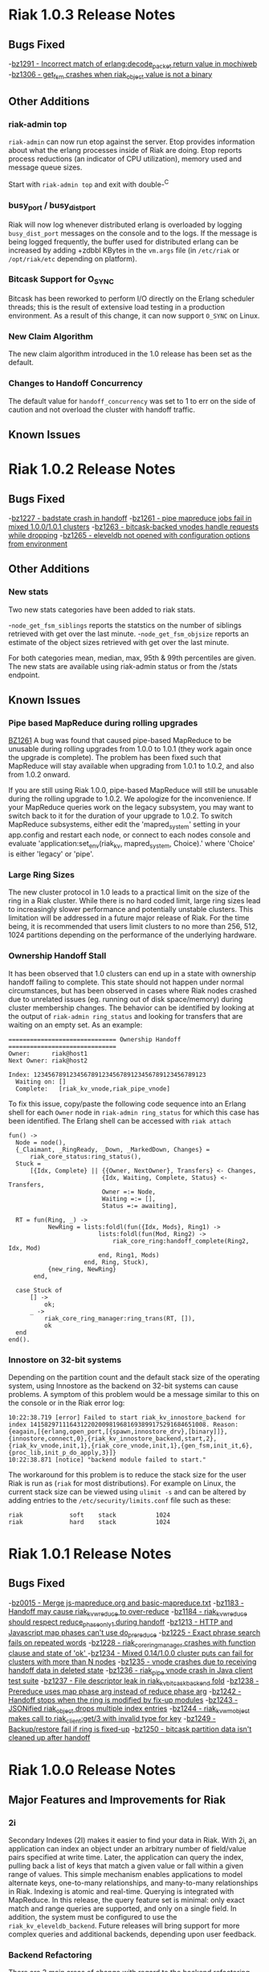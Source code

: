* Riak 1.0.3 Release Notes
** Bugs Fixed
-[[https://issues.basho.com/show_bug.cgi?id=1291][bz1291 - Incorrect match of erlang:decode_packet return value in mochiweb]]
-[[https://issues.basho.com/show_bug.cgi?id=1306][bz1306 - get_fsm crashes when riak_object value is not a binary]]
** Other Additions
*** riak-admin top
=riak-admin= can now run etop against the server.  Etop provides
information about what the erlang processes inside of Riak are doing.
Etop reports process reductions (an indicator of CPU utilization),
memory used and message queue sizes.

Start with =riak-admin top= and exit with double-^C

*** busy_port / busy_dist_port 
Riak will now log whenever distributed erlang is overloaded by logging
=busy_dist_port= messages on the console and to the logs.  If the
message is being logged frequently, the buffer used for distributed
erlang can be increased by adding +zdbbl KBytes in the =vm.args= file
(in =/etc/riak= or =/opt/riak/etc= depending on platform).

*** Bitcask Support for O_SYNC
Bitcask has been reworked to perform I/O directly on the Erlang
scheduler threads; this is the result of extensive load testing in a
production environment. As a result of this change, it can now support
=O_SYNC= on Linux.

*** New Claim Algorithm 
The new claim algorithm introduced in the 1.0 release has been set as
the default.

*** Changes to Handoff Concurrency
The default value for =handoff_concurrency= was set to 1 to err on the
side of caution and not overload the cluster with handoff traffic.

** Known Issues

* Riak 1.0.2 Release Notes
** Bugs Fixed
-[[https://issues.basho.com/show_bug.cgi?id=1227][bz1227 - badstate crash in handoff]]
-[[https://issues.basho.com/show_bug.cgi?id=1261][bz1261 - pipe mapreduce jobs fail in mixed 1.0.0/1.0.1 clusters]]
-[[https://issues.basho.com/show_bug.cgi?id=1263][bz1263 - bitcask-backed vnodes handle requests while dropping]]
-[[https://issues.basho.com/show_bug.cgi?id=1265][bz1265 - eleveldb not opened with configuration options from environment]]

** Other Additions
*** New stats
Two new stats categories have been added to riak stats.

-=node_get_fsm_siblings= reports the statstics on the number of siblings retrieved with get over the last minute.
-=node_get_fsm_objsize= reports an estimate of the object sizes retrieved with get over the last minute.

For both categories mean, median, max, 95th & 99th percentiles are given.  
The new stats are available using riak-admin status or from the /stats endpoint.
** Known Issues
*** Pipe based MapReduce during rolling upgrades
[[https://issues.basho.com/show_bug.cgi?id=1261][BZ1261]] 
A bug was found that caused pipe-based MapReduce to be
unusable during rolling upgrades from 1.0.0 to 1.0.1 (they work again
once the upgrade is complete).  The problem has been fixed such that
MapReduce will stay available when upgrading from 1.0.1 to 1.0.2, and
also from 1.0.2 onward.

If you are still using Riak 1.0.0, pipe-based MapReduce will still be
unusable during the rolling upgrade to 1.0.2.  We apologize for the
inconvenience.  If your MapReduce queries work on the legacy
subsystem, you may want to switch back to it for the duration of your
upgrade to 1.0.2.  To switch MapReduce subsystems, either edit the
'mapred_system' setting in your app.config and restart each node, or
connect to each nodes console and evaluate
'application:set_env(riak_kv, mapred_system, Choice).' where 'Choice'
is either 'legacy' or 'pipe'.

*** Large Ring Sizes

The new cluster protocol in 1.0 leads to a practical limit on the size
of the ring in a Riak cluster. While there is no hard coded limit, large
ring sizes lead to increasingly slower performance and potentially unstable
clusters. This limitation will be addressed in a future major release of
Riak. For the time being, it is recommended that users limit clusters to
no more than 256, 512, 1024 partitions depending on the performance of the
underlying hardware.

*** Ownership Handoff Stall

It has been observed that 1.0 clusters can end up in a state with ownership
handoff failing to complete. This state should not happen under normal
circumstances, but has been observed in cases where Riak nodes crashed due
to unrelated issues (eg. running out of disk space/memory) during cluster
membership changes. The behavior can be identified by looking at the output
of =riak-admin ring_status= and looking for transfers that are waiting on an
empty set. As an example:

#+BEGIN_SRC
============================== Ownership Handoff ==============================
Owner:      riak@host1
Next Owner: riak@host2

Index: 123456789123456789123456789123456789123456789123
  Waiting on: []
  Complete:   [riak_kv_vnode,riak_pipe_vnode]
#+END_SRC

To fix this issue, copy/paste the following code sequence into an Erlang
shell for each =Owner= node in =riak-admin ring_status= for which
this case has been identified. The Erlang shell can be accessed with =riak attach=

#+BEGIN_SRC
fun() ->
  Node = node(),
  {_Claimant, _RingReady, _Down, _MarkedDown, Changes} =
      riak_core_status:ring_status(),
  Stuck =
      [{Idx, Complete} || {{Owner, NextOwner}, Transfers} <- Changes,
                          {Idx, Waiting, Complete, Status} <- Transfers,
                          Owner =:= Node,
                          Waiting =:= [],
                          Status =:= awaiting],

  RT = fun(Ring, _) ->
           NewRing = lists:foldl(fun({Idx, Mods}, Ring1) ->
                         lists:foldl(fun(Mod, Ring2) ->
                             riak_core_ring:handoff_complete(Ring2, Idx, Mod)
                         end, Ring1, Mods)
                     end, Ring, Stuck),
           {new_ring, NewRing}
       end,

  case Stuck of
      [] ->
          ok;
      _ ->
          riak_core_ring_manager:ring_trans(RT, []),
          ok
  end
end().
#+END_SRC

*** Innostore on 32-bit systems

Depending on the partition count and the default stack size of the
operating system, using Innostore as the backend on 32-bit systems can
cause problems. A symptom of this problem would be a message similar
to this on the console or in the Riak error log:

#+BEGIN_SRC
10:22:38.719 [error] Failed to start riak_kv_innostore_backend for index 1415829711164312202009819681693899175291684651008. Reason: {eagain,[{erlang,open_port,[{spawn,innostore_drv},[binary]]},{innostore,connect,0},{riak_kv_innostore_backend,start,2},{riak_kv_vnode,init,1},{riak_core_vnode,init,1},{gen_fsm,init_it,6},{proc_lib,init_p_do_apply,3}]}
10:22:38.871 [notice] "backend module failed to start."
#+END_SRC

The workaround for this problem is to reduce the stack size for the
user Riak is run as (=riak= for most distributions). For example
on Linux, the current stack size can be viewed using =ulimit -s= and
can be altered by adding entries to the =/etc/security/limits.conf=
file such as these:

#+BEGIN_SRC
riak             soft    stack           1024
riak             hard    stack           1024
#+END_SRC

* Riak 1.0.1 Release Notes
** Bugs Fixed
-[[https://issues.basho.com/show_bug.cgi?id=15][bz0015 - Merge js-mapreduce.org and basic-mapreduce.txt]]
-[[https://issues.basho.com/show_bug.cgi?id=1183][bz1183 - Handoff may cause riak_kv_w_reduce to over-reduce]]
-[[https://issues.basho.com/show_bug.cgi?id=1184][bz1184 - riak_kv_w_reduce should respect reduce_phase_only_1 during handoff]]
-[[https://issues.basho.com/show_bug.cgi?id=1213][bz1213 - HTTP and Javascript map phases can't use do_prereduce]]
-[[https://issues.basho.com/show_bug.cgi?id=1225][bz1225 - Exact phrase search fails on repeated words]]
-[[https://issues.basho.com/show_bug.cgi?id=1228][bz1228 - riak_core_ring_manager crashes with function clause and state of 'ok' ]]
-[[https://issues.basho.com/show_bug.cgi?id=1234][bz1234 - Mixed 0.14/1.0.0 cluster puts can fail for clusters with more than N nodes]]
-[[https://issues.basho.com/show_bug.cgi?id=1235][bz1235 - vnode crashes due to receiving handoff data in deleted state]]
-[[https://issues.basho.com/show_bug.cgi?id=1236][bz1236 - riak_pipe vnode crash in Java client test suite]]
-[[https://issues.basho.com/show_bug.cgi?id=1237][bz1237 - File descriptor leak in riak_kv_bitcask_backend fold]]
-[[https://issues.basho.com/show_bug.cgi?id=1238][bz1238 - Prereduce uses map phase arg instead of reduce phase arg]]
-[[https://issues.basho.com/show_bug.cgi?id=1242][bz1242 - Handoff stops when the ring is modified by fix-up modules]]
-[[https://issues.basho.com/show_bug.cgi?id=1243][bz1243 - JSONified riak_object drops multiple index entries]]
-[[https://issues.basho.com/show_bug.cgi?id=1244][bz1244 - riak_kv_wm_object makes call to riak_client:get/3 with invalid type for key]]
-[[https://issues.basho.com/show_bug.cgi?id=1249][bz1249 - Backup/restore fail if ring is fixed-up]]
-[[https://issues.basho.com/show_bug.cgi?id=1250][bz1250 - bitcask partition data isn't cleaned up after handoff]]

* Riak 1.0.0 Release Notes

** Major Features and Improvements for Riak
*** 2i
    Secondary Indexes (2I) makes it easier to find your data in
    Riak.  With 2i, an application can index an object under an arbitrary
    number of field/value pairs specified at write time.  Later, the
    application can query the index, pulling back a list of keys that
    match a given value or fall within a given range of values.  This
    simple mechanism enables applications to model alternate keys,
    one-to-many relationships, and many-to-many relationships in
    Riak.  Indexing is atomic and real-time.  Querying is integrated with
    MapReduce.  In this release, the query feature set is minimal: only
    exact match and range queries are supported, and only on a single
    field.  In addition, the system must be configured to use the
    =riak_kv_eleveldb_backend=.  Future releases will bring support for more
    complex queries and additional backends, depending upon user feedback.


*** Backend Refactoring
   There are 3 main areas of change with regard to the backend refactoring.
**** Changes to the suite of available backends
     - Added: eleveldb backend
     -  Merged: ets and cache backend have been consolidated into a single 
        memory backend.
     -  Removed: dets, filesystem (fs), and gb_trees backends
**** Standardized API
     - All of the backend modules now share a common API.
     - Vnode code has been greatly simplified.
**** Asynchronous folding
     - The vnode no longer has to be blocked by fold operations.
     - A node for a backend capable of asynchronous folds starts a worker 
       pool to handle fold requests.
     - Asynchronous folds are done using read-only snapshots of the data.
     - Bitcask, eleveldb, memory, and multi backends support asynchronous folding.
     - Asynchronous folding may be disabled by adding ={async_folds, false}=
       in the =riak_kv= section of the =app.config= file. 


*** Lager
    Lager is Riak’s new logging library.  It aims to alleviate some of the
    shortcomings in Erlang/OTP’s bundled logging library; specifically
    more readable log messages, support for external logfile rotation,
    more granular log levels and runtime changes.


*** LevelDB
    Riak now has support for LevelDB, a fast key-value storage library
    written at Google that provides an ordered mapping from string keys to
    string values.  This backend provides a viable alternative to the
    innostore backend, with better performance.  LevelDB has an append-only
    design that provides high-performance writes.  Unlike Bitcask, however,
    LevelDB keeps keys in sorted order and uses a multi-level cache to
    keep portions of the keyspace in memory.  This design allows LevelDB to
    effectively deal with very large keyspaces, but at the cost of
    additional seeks on read.


*** Pipe
    Riak Pipe is the new plumbing for Riak's MapReduce system.  It improves
    upon the legacy system in many ways, including built-in backpressure
    to keep phases from overloading others downstream, and a design shaped
    to make much better use of the parallel-processing resources available
    in the cluster.  Riak Pipe is also a general queue-based parallel
    processing system, which new applications may find is a more natural
    starting point than bare Riak Core.   Riak Pipe is the default plumbing
    for MapReduce queries on new clusters.   To move old clusters onto Riak
    Pipe MapReduce, add ={mapred_system, pipe}= to the =riak_kv= section
    of your node’s =app.config=.   To force Riak to use the legacy system for
    MapReduce, set ={mapred_system, legacy}= in the =riak_kv= section of
    =app.config= instead.


*** URL encoding changes over REST API
    Riak now decode URL encoded bucket/keys over the REST API, rather than
    prior behavior which was to decode links but not decode
    buckets/keys.  The default cluster behavior is configurable in
    =riak_core= section of =app.config=: ={http_url_decoding, on}= provides the
    new behavior (decode everything), missing/anything else provides the
    current behavior.

    The module =riak_kv_encoding_migrate.erl= is also provided to help
    migrate existing encoded buckets/keys to their decoded equivalents


*** Riak Clustering Overhaul
    The clustering subsystem of Riak has been overhauled for 1.0, addressing a 
    variety of bugs and limitations.
    - When reassigning a partition to a new node, the partition data from
      the existing owner is first transferred to the new owner before
      officially changing the ownership in the ring. This fixes a bug
      where 404s could appear while ownership was being changed.
    - Adding/removing nodes to a cluster is now more robust, and it is no 
      longer necessary to check for ring convergence (=riak-admin ringready=)
      between adding/removing nodes. Adding multiple nodes all at once should 
      "just work".  
    - Handoff related to changing node owners can now occur while a cluster is 
      under load, therefore allowing a Riak cluster to scale up and down during
      load / normal operation.
    - Various other clustering bug/fixes. See the fixed bug list for details.    
**** Notes
     - =riak-admin join= has new semantics.  The command is now a one-way
       operation that joins a single node to cluster.  The node that the
       command is executed under should be the desired joining node, and
       the target of the command should be a member of the desired target
       cluster.  The new command requires the joining node to be a singleton
       (1-node) cluster.
     - =riak-admin leave= is now the only safe way to remove a node from a
       cluster.  The leave command ensures that the exiting node will
       handoff all its partitions before leaving the cluster.  It should be
       executed by the node intended to leave.
     - =riak-admin remove= no longer exists. Use =riak-admin leave= to safely
       remove a node from the cluster, or =riak-admin force-remove= to remove
       an unrecoverable node.
     - =riak-admin force-remove= immediately removes a node from the cluster
       without having it first handoff data. All data replicas are therefore
       lost. This is designed for cases where a node is unrecoverable
     - The new cluster changes require all nodes to be up and reachable in
       order for new members to be integrated into the cluster and for the
       data to be rebalanced.  During brief node outages, the new protocol
       will wait until all nodes are eventually back online and continue
       automatically.  If it is known that a node will be offline for an
       extended period, the new =riak-admin down= command can be used to
       mark a node as offline and the cluster will then resume integrating
       nodes and performing ring rebalances.  Nodes marked as down will
       automatically rejoin and reintegrate into the cluster when they come
       back online.
     - When performing a rolling upgrade, the cluster will auto-negotiate
       the proper gossip protocol, using the legacy gossip protocol while
       there is a mixed-verison cluster. During the upgrade, executing
       =riak-admin ringready= and =riak-admin transfers= from a non-1.0
       node will fail. However, executing those commands from a 1.0 node
       will succeed and give the desired information.


*** Get/Put Improvements
    The way that Riak versions and updates objects has been
    overhauled.  ClientIds are no longer used when updating objects, the
    server handles all versioning using a vector clock id per-vnode.
    
    New clusters are configured with the new vclock behavior turned on.
    If you are performing a rolling upgrade of an existing cluster, once
    all nodes have been upgraded the =app.config= needs to be updated to add
    ={vnode_vclocks, true}=.
    
    Puts are now coordinated in the same way as on the original Dynamo
    system.  Requests must be handled by a node in the preference list
    (primary or fallback) for that bucket/key.   Nodes will automatically
    forward to a valid node when necessary and increment the coord_redirs
    stats counter.  The put is initially written to the local vnode before
    forwarding to the remote vnodes.   This ensures that the updated vclock
    for the riak object will replace the existing value or create siblings
    in partitioning/failure scenario where the same client can see both
    sides.
    
    Error proofing for the failure scenarios has made it so that clients
    no longer have to be well behaved.   If =allow_mult= is set =true=, every
    time you create a new object and put over an existing one it will
    create a sibling.  Vector clocks should now be much smaller in size as
    only a few vclock ids are now updated.  This should resolve a number of
    issues due to vclock pruning causing siblings.
    
    Gets have been changed to return more information during failure.
    Prior to 1.0 there were cases where Riak returned not found if not
    enough valid responses were returned.  The case of not enough responses
    has been changed to an error instead reported as 503 over HTTP or as
    ={error, {r_val_unsatistfied, R, NumResponses}}= for Erlang/PBC clients.

    New options have been added to the get requests for handling
    notfound.  Prior to 1.0 only successful reads were counted towards R
    and there was some logic to try and fail early rather than wait until
    the request timed out if not enough replies were received
    (basic_quorum).  This meant when a node went down and another node
    didn’t response you would get a not found response that triggered a
    read repair and then if you retrieved the object again it would be
    present.
    
    Now that other enhancements have been made (delete and asynchronous
    improvements to the vnodes) we can change notfounds to be counted
    towards R and disable the basic_quorum logic by setting bucket
    properties to =[{notfound_ok, true}, {basic_quorum, false}]= and reduce
    the number of cases where notfound is returned on first request when
    an object could be.

*** Delete Changes

    The changes to the vector clocks make it very important that the tombstones
    written by deletes are removed from all vnodes.  In 0.14.2 the tombstone
    was removed as it was confirmed that all vnodes had the tombstone stored.
    For 1.0.0 this has been changed to delay the removal by a short period of
    time (default 3s) and is aborted if the object is updated.  The behavior
    is configurable by setting {delete_mode, Mode} in the riak_kv secion of
    app.config and can be set to the following

      keep - tombstones are kept forever

      immediate - tombstones are removed without delay - 0.14.2 behavior.

      NNNN - delay in milliseconds to check for changes before removing tombstone.
             The default is 3000 for 3s.

    The riak_client, HTTP and PBC interfaces have been modified to return vclock 
    information for deleted objects.  riak_client:get accepts a deletedvclock
    option which changes a deleted object read from {error, notfound} to
    {error, {deleted, VClock}}.

    The HTTP interface returns X-Riak-Vclock with 404s now.  The PBC interface
    can request the vclock setting the deletedvclock option on get requests.

    Clients that have not been updated to take advantage of the new information
    may create siblings with tombstones if they create a new object over one
    deleted recently enough the tombstone still exists.

*** Backup/Restore Changes

    Restore has been changed to restore the exact objects that were backed up.
    This means that if they have been updated since the backup, or deleted
    recently enough that the tombstone has not been removed, then the backed
    up object will not be restored.  Waiting until the tombstones are removed
    should enable the objects to be restored (however if delete_mode=keep
    tombstones are never removed).

    In 0.14.2 restoring an object would have updated the vclock with a random
    client id and created a sibling, and if allow_mult=false the two resolved
    by the last updated time.

*** Search

**** Integration into Riak

Prior to the 1.0 release if you wanted a Riak cluster with search
capability you needed to install the Riak Search package.  As of 1.0
this functionality is now included with the standard and enterprise
Riak packages.  By default this functionality is turned off but
enabling it is a simple matter of changing the =enabled= flag to
=true= in the =riak_search= section of the =app.config= file.

**** Data Center Replication Support

Multi-datacenter replication that comes with Riak EDS now fully
supports Search.  Now, not only will the standard KV data be
replicated but also any indexes created by Search.  To be clear, this
includes all indexes no matter how they were created; whether by the
Search bucket hook, =search-cmd index=, or the Solr-like interface.

**** Removal of Java Support

Prior to 1.0 Riak Search provided the ability to interface with the
standard Lucene analyzers or even other customer analyzers written in
Java.  While this certainly can be useful it added extra complexity to
both the code and the running system.  After consulting with our
clients and community it was determined that removing Java support
makes the most sense at this point in time.

**** Add field listing support to Solr-like interface

[[https://github.com/basho/riak_search/pull/86][A patch submitted by Greg Pascale]] adds field listing support for
Search's Solr-like interface.  This allows you to return only the
fields you want by specifying a list of comma-separated field names
for the query param =fl=.  Furthermore, if you specify only the unique
field (which is =id= by default) then Search will perform an
optimization and not fetch any of the underlying objects.  This is
very nice if you're only interested in the keys of the matching
objects as it potentially saves Search from doing a lot of unnecessary
work.  However, note that if you specify something like
=fl=id&sort=other_field= that Search will return a =400 Bad Request=.
This is because the above optimization currently prevents Search from
access to the =other_field=.

**** Miscellaneous

- [[https://github.com/basho/riak_search/pull/66][Fixed]] memory leak that could occur as the result of running
  intersection queries.

- The Solr-like interface now allows to "presort" based on key (where
  key is the matching "document" id, in the case of an indexed bucket
  this is the object key) which may be useful if the key has a
  meaningful order.  For example, the timestamp of a tweet.

- Removed the search shell.

- Removed JavaScript extractor support.

- Ability to enabled KV indexing by setting the =search= bucket
  property to =true=.

- [[https://github.com/basho/riak_search/pull/84][Streamlined]] custom extractor bucket property.

- Fixed bug in =lucene_parser= to handle all errors returned from
  calls to =lucene_scan:string=.

** Known Issues
*** Rolling Upgrade From Riak Search 14.2 to Riak 1.0.0

There are a couple of caveats for rolling upgrade from 
Riak Search 0.14.2 to Riak 1.0.0.

First, there are some extra steps that need to be taken when
installing the new package.  Instead of simply installing the new
package you must uninstall the old one, move the data dir, and then
install the new package.

Second, while in a mixed cluster state some queries will return
incorrect results.  It's tough to say which queries will exhibit this
behavior because it depends on which node the data is stored and what
node is making the query.  Essentially, if two nodes with different
versions need to coordinate on a query it will produce incorrect
results.  Once all nodes have been upgrade to 1.0.0 all queries will
return the correct results.

*** Intermittent CRASH REPORT on node leave (bz://1218)

There is a harmless race condition that sometimes triggers a crash when a node leaves
the cluster. It can be ignored.  It shows up on the console/logs as:

 =(08:00:31.564 [notice] "node removal completed, exiting.")=

=(08:00:31.578 [error] CRASH REPORT Process riak_core_ring_manager with 0 neighbours crashed with reason: timeout_value)=

*** Node stats incorrectly report pbc_connects_total

The new code path for recording stats is not currently incrementing the
total number of protocol buffer connections made to the node, causing it 
to incorrectly report 0 in both =riak-admin status= and =GET /stats= .

*** Secondary Indexes not supported under Multi Backend

Multi Backend does not correctly expose all capabilities of its
child backends. This prohibits using Secondary Indexes with Multi
Backend. Currently, Secondary Indexing is only supported for the
ELevelDB backend (=riak_kv_eleveldb_backend=). Tracked as [[https://issues.basho.com/show_bug.cgi?id=1231][Bug 1231]].

*** MapReduce reduce phase may run more often than requested

If a reduce phase of a MapReduce query is handed off from one Riak
Pipe vnode to another it immediately and unconditionally reduces the
inputs it has accumulated.  This may cause the reduce function to be
evaluated more often than requested by the batch size configuration
options.  Tracked as [[https://issues.basho.com/show_bug.cgi?id=1183][Bug 1183]] and [[https://issues.basho.com/show_bug.cgi?id=1184][Bug 1184]].

*** Potential Cluster/Gossip Overload

The new cluster protocol is designed to ensure that a Riak cluster
converges as quickly as possible. When running multiple Riak nodes on
a single-machine, the underlying gossip mechanism may become CPU-bound
for a period of time and cause cluster related commands to
timeout. This includes the following =riak-admin= commands: =join,
leave, remove, member_status, ring_status=.  Incoming client requests
and other Riak operations will continue to function, although latency
may be impacted. The cluster will continue to handle gossip messages
and will eventually converge, resolving this issue. Note: This
behavior only occurs when adding/removing nodes from the cluster, and
will not occur when a cluster is stable. Also, this behavior has only
been observed when running multiple nodes on a single machine, and has
not been observed when running Riak on multiple servers or EC2
instances.


** Bugs Fixed
-[[https://issues.basho.com/show_bug.cgi?id=0105][bz0105 - Python client new_binary doesn't set the content_type well]]
-[[https://issues.basho.com/show_bug.cgi?id=0123][bz0123 - default_bucket_props in app.config is not merged with the hardcoded defaults]]
-[[https://issues.basho.com/show_bug.cgi?id=0218][bz0218 - bin/riak-admin leave needs to remove abandoned ring files]]
-[[https://issues.basho.com/show_bug.cgi?id=0260][bz0260 - Expose tombstones as conflicts when allow_mult is true]]
-[[https://issues.basho.com/show_bug.cgi?id=0294][bz0294 - Possible race condition in nodetool]]
-[[https://issues.basho.com/show_bug.cgi?id=0325][bz0325 - Patch for mapred_builtins.js - reduceMin and reduceMax]]
-[[https://issues.basho.com/show_bug.cgi?id=0420][bz0420 - Links are incorrectly translated in riak_object:dejsonify_values/2]]
-[[https://issues.basho.com/show_bug.cgi?id=0426][bz0426 - bin/riak-admin leave has poor console output]]
-[[https://issues.basho.com/show_bug.cgi?id=0441][bz0441 - detect and report bad datafile entry]]
-[[https://issues.basho.com/show_bug.cgi?id=0461][bz0461 - Guard against non-string values of content-type in riak-erlang-client]]
-[[https://issues.basho.com/show_bug.cgi?id=464][bz0464 - riak-admin status has garbage cpu_nprocs/avg1/5/15 on Solaris]]
-[[https://issues.basho.com/show_bug.cgi?id=475][bz0475 - k/v FSMs should fail if no nodes are available - currently they time out]]
-[[https://issues.basho.com/show_bug.cgi?id=0502][bz0502 - Minor merge_index code cleanup]]
-[[https://issues.basho.com/show_bug.cgi?id=0564][bz0564 - Planner's subprocesses run long after {timeout, range_loop} exception]]
-[[https://issues.basho.com/show_bug.cgi?id=0599][bz0599 - Consider adding erlang:memory/0 information to stats output]]
-[[https://issues.basho.com/show_bug.cgi?id=0605][bz0605 - riak_kv_wm_raw does not handle put_fsm timeout]]
-[[https://issues.basho.com/show_bug.cgi?id=0617][bz0617 - Riak URL decodes keys submitted in the Link header]]
-[[https://issues.basho.com/show_bug.cgi?id=0688][bz0688 - Ring does not settle when building large clusters ]]
-[[https://issues.basho.com/show_bug.cgi?id=0710][bz0710 - "riak ping" exits with status 0 when ping fails]]
-[[https://issues.basho.com/show_bug.cgi?id=0716][bz0716 - Handoff Sender crashes loudly when remote node dies]]
-[[https://issues.basho.com/show_bug.cgi?id=0808][bz0808 - The use of fold/3 function in do_list_keys/6 in riak_kv_vnode does not allow backends to take advantage of bucket aware optimizations]]
-[[https://issues.basho.com/show_bug.cgi?id=0823][bz0823 - Handoff processes crash irretrievably when receiving TCP garbage, resulting in node failure]]
-[[https://issues.basho.com/show_bug.cgi?id=861][bz0861 - merge_index throws errors when data path contains a period]]
-[[https://issues.basho.com/show_bug.cgi?id=0869][bz0869 - Any commands that change the ring should require the ringready command to return TRUE]]
-[[https://issues.basho.com/show_bug.cgi?id=0878][bz0878 - riak-admin leave, then stop node, then restart -> handoff transfers do not resume]]
-[[https://issues.basho.com/show_bug.cgi?id=0911][bz0911 - Fix #scope{} and #group{} operator preplanning]]
-[[https://issues.basho.com/show_bug.cgi?id=0931][bz0931 - Cluster should not use partition ownership to find list of nodes]]
-[[https://issues.basho.com/show_bug.cgi?id=0939][bz0939 - Fast map phase can overrun slower reduce phase]]
-[[https://issues.basho.com/show_bug.cgi?id=948][bz0948 - Fix or remove commented out QC tests]]
-[[https://issues.basho.com/show_bug.cgi?id=0953][bz0953 - Change Riak Search to use the Whitespace analyzer by default]]
-[[https://issues.basho.com/show_bug.cgi?id=0954][bz0954 - Wildcard queries are broken with Whitespace analyzer]]
-[[https://issues.basho.com/show_bug.cgi?id=963][bz0963 - UTF8_test errors]]
-[[https://issues.basho.com/show_bug.cgi?id=0967][bz0967 - Upgrade riak_search to compile on Erlang R14B01]]
-[[https://issues.basho.com/show_bug.cgi?id=970][bz0970 - Deleting a non-indexed object from an indexed bucket throws an error]]
-[[https://issues.basho.com/show_bug.cgi?id=0989][bz0989 - riak_kv_map_master crashes when counters are out of date]]
-[[https://issues.basho.com/show_bug.cgi?id=1003][bz1003 - REST API and PBC API have incompatible naming rules]]
-[[https://issues.basho.com/show_bug.cgi?id=1024][bz1024 - Valid objects return notfound during heavy partition transfer]]
-[[https://issues.basho.com/show_bug.cgi?id=1033][bz1033 - delete_resource doesn't handle case where object is no longer extant]] 
-[[https://issues.basho.com/show_bug.cgi?id=1047][bz1047 - Javascript VM worker process is not restarted after crash]]
-[[https://issues.basho.com/show_bug.cgi?id=1050][bz1050 - Add inline field support / filter support to the KV interface]]
-[[https://issues.basho.com/show_bug.cgi?id=1052][bz1052 - riak_core_ring_handler:ensure_vnodes_started breaks on multiple vnode types]]
-[[https://issues.basho.com/show_bug.cgi?id=1055][bz1055 - riak_core_vnode_master keeps unnecessary "exclusions list" in its state]]
-[[https://issues.basho.com/show_bug.cgi?id=1065][bz1065 - mi_buffer_converter processes sit idle with large heap]]
-[[https://issues.basho.com/show_bug.cgi?id=1067][bz1067 - deprecate riak_kv_util:try_cast/fallback]]
-[[https://issues.basho.com/show_bug.cgi?id=1072][bz1072 - spiraltime crash (in riak_kv_stat)]]
-[[https://issues.basho.com/show_bug.cgi?id=1075][bz1075 - java.net.SocketException: Connection reset by peer from proto client (thundering (small) herd)]]
-[[https://issues.basho.com/show_bug.cgi?id=1077][bz1077 - nodetool needs to support Erlang SSL distribution]]
-[[https://issues.basho.com/show_bug.cgi?id=1086][bz1086 - merge_index doesn't tolerate dashes in parent paths]]
-[[https://issues.basho.com/show_bug.cgi?id=1097][bz1097 - Truncated data file then merge triggers error in bitcask_fileops:fold/3]]
-[[https://issues.basho.com/show_bug.cgi?id=1103][bz1103 - RHEL/CentOS riaksearch init script uses 'riaksearch' as username but riaksearch install RPM creates 'riak' user]]
-[[https://issues.basho.com/show_bug.cgi?id=1109][bz1109 - PB interface error when content-type is JSON and {not_found} in results]]
-[[https://issues.basho.com/show_bug.cgi?id=1110][bz1110 - Riak Search integration with MapReduce does not work as of Riak Search 0.14.2rc9]]
-[[https://issues.basho.com/show_bug.cgi?id=1116][bz1116 - riak_search_sup never starts riak_kv_js_manager]]
-[[https://issues.basho.com/show_bug.cgi?id=1125][bz1125 - HTTP Delete returns a 204 when the RW param cannot be satisfied, expected 500]]
-[[https://issues.basho.com/show_bug.cgi?id=1126][bz1126 - riak_kv_cache_backend doesn't stop]]
-[[https://issues.basho.com/show_bug.cgi?id=1130][bz1130 - Debian packages should depend on 'sudo']]
-[[https://issues.basho.com/show_bug.cgi?id=1131][bz1131 - js_thread_stack isn't described in /etc/riaksearch/app.config]]
-[[https://issues.basho.com/show_bug.cgi?id=1144][bz1144 - Riak Search custom JS extractor not initializing VM pool properly]]
-[[https://issues.basho.com/show_bug.cgi?id=1147][bz1147 - "Proxy Objects" are not cleaned]]
-[[https://issues.basho.com/show_bug.cgi?id=1149][bz1149 - Delete op should not use user-supplied timeout for tombstone harvest]]
-[[https://issues.basho.com/show_bug.cgi?id=1155][bz1155 - Regression in single negated term]]
-[[https://issues.basho.com/show_bug.cgi?id=1165][bz1165 - mi_buffer doesn’t check length when reading terms]]
-[[https://issues.basho.com/show_bug.cgi?id=1175][bz1175 - Riak_kv_pb_socket crashes when clientId is undefined]]
-[[https://issues.basho.com/show_bug.cgi?id=1176][bz1176 - Error on HTTP POST or PUT that specifies indexes with integer values > 255 and returnbody=true]]
-[[https://issues.basho.com/show_bug.cgi?id=1177][bz1177 - riak_kv_bitcask_backend.erl's use of symlinks breaks upgrade from 0.14.2]]
-[[https://issues.basho.com/show_bug.cgi?id=1178][bz1178 - ring mgr and bucket fixups not playing well on startup]]
-[[https://issues.basho.com/show_bug.cgi?id=1186][bz1186 - riak_kv_w_reduce batch size should default to 20]]
-[[https://issues.basho.com/show_bug.cgi?id=1188][bz1188 - Worker pools don't complete work on vnode shutdown]]
-[[https://issues.basho.com/show_bug.cgi?id=1191][bz1191 - Pipe-based mapred reverses inputs to reduce]]
-[[https://issues.basho.com/show_bug.cgi?id=1195][bz1195 - Running "make rel" fails with riak-1.0.0pre3 source tarball]]
-[[https://issues.basho.com/show_bug.cgi?id=1197][bz1197 - riak attach does not play well with scripting - stdin data may be lost]]
-[[https://issues.basho.com/show_bug.cgi?id=1200][bz1200 - Bitcask backend merges repeatedly, and misplaces files]]
-[[https://issues.basho.com/show_bug.cgi?id=1202][bz1202 - Bucket listing fails when there are indexed objects]]
-[[https://issues.basho.com/show_bug.cgi?id=1214][bz1214 - Handoff crash with async enabled+leveldb]]
-[[https://issues.basho.com/show_bug.cgi?id=1215][bz1215 - get FSM timeout causes new stats to crash]]
-[[https://issues.basho.com/show_bug.cgi?id=1216][bz1216 - Not possible to control search hook order with bucket fixups]]
-[[https://issues.basho.com/show_bug.cgi?id=1220][bz1220 - riak-admin ringready only shows 1.0 nodes in a mixed cluster]]
-[[https://issues.basho.com/show_bug.cgi?id=1224][bz1224 - platform_data_dir (/data) is not being created before accessed for some packages]]
-[[https://issues.basho.com/show_bug.cgi?id=1226][bz1226 - Riak creates identical vtags for the same bucket/key with different values]]
-[[https://issues.basho.com/show_bug.cgi?id=1229][bz1229 - "Downed" (riak-admin down) nodes don't rejoin cluster]]

